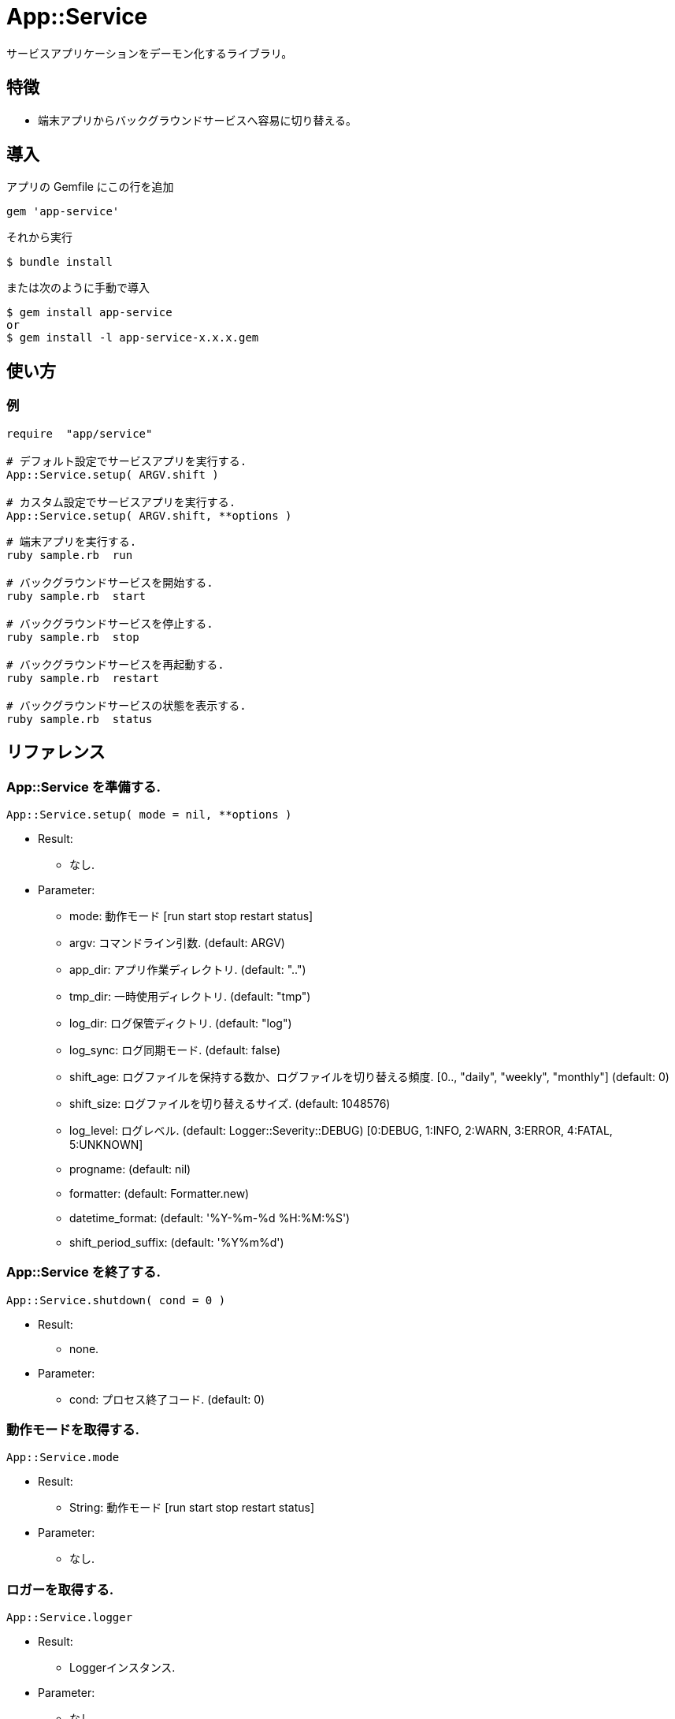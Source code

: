= App::Service

サービスアプリケーションをデーモン化するライブラリ。

== 特徴

* 端末アプリからバックグラウンドサービスへ容易に切り替える。

== 導入

アプリの Gemfile にこの行を追加

[source,ruby]
----
gem 'app-service'
----

それから実行

    $ bundle install

または次のように手動で導入

    $ gem install app-service
    or
    $ gem install -l app-service-x.x.x.gem

== 使い方

=== 例

[source,ruby]
----
require  "app/service"

# デフォルト設定でサービスアプリを実行する.
App::Service.setup( ARGV.shift )

# カスタム設定でサービスアプリを実行する.
App::Service.setup( ARGV.shift, **options )
----

[source,bash]
----
# 端末アプリを実行する.
ruby sample.rb  run

# バックグラウンドサービスを開始する.
ruby sample.rb  start

# バックグラウンドサービスを停止する.
ruby sample.rb  stop

# バックグラウンドサービスを再起動する.
ruby sample.rb  restart

# バックグラウンドサービスの状態を表示する.
ruby sample.rb  status
----

== リファレンス

=== App::Service を準備する.

[source,ruby]
----
App::Service.setup( mode = nil, **options )
----

* Result:
  ** なし.

* Parameter:
  ** mode:                      動作モード [run start stop restart status]
  ** argv:                      コマンドライン引数. (default: ARGV)
  ** app_dir:                   アプリ作業ディレクトリ. (default: "..")
  ** tmp_dir:                   一時使用ディレクトリ. (default: "tmp")
  ** log_dir:                   ログ保管ディクトリ. (default: "log")
  ** log_sync:                  ログ同期モード. (default: false)
  ** shift_age:                 ログファイルを保持する数か、ログファイルを切り替える頻度. 
                                [0.., "daily", "weekly", "monthly"] (default: 0)
  ** shift_size:                ログファイルを切り替えるサイズ. (default: 1048576)
  ** log_level:                 ログレベル. (default: Logger::Severity::DEBUG)
                                [0:DEBUG, 1:INFO, 2:WARN, 3:ERROR, 4:FATAL, 5:UNKNOWN]
  ** progname:                  (default: nil)
  ** formatter:                 (default: Formatter.new)
  ** datetime_format:           (default: '%Y-%m-%d %H:%M:%S')
  ** shift_period_suffix:       (default: '%Y%m%d')

=== App::Service を終了する.

[source,ruby]
----
App::Service.shutdown( cond = 0 )
----

* Result:
  ** none.

* Parameter:
  ** cond:                      プロセス終了コード. (default: 0)

=== 動作モードを取得する.

[source,ruby]
----
App::Service.mode
----

* Result:
  ** String:                    動作モード [run start stop restart status]

* Parameter:
  ** なし.

=== ロガーを取得する.

[source,ruby]
----
App::Service.logger
----

* Result:
  ** Loggerインスタンス.

* Parameter:
  ** なし.

== 貢献

不具合報告とプルリクエストは GitHub https://github.com/arimay/app-service まで. 

== ライセンス

この Gem は、 http://opensource.org/licenses/MIT[MITライセンス] の条件に基づいてオープンソースとして入手できる.

Copyright (c) ARIMA Yasuhiro <arima.yasuhiro@gmail.com>
